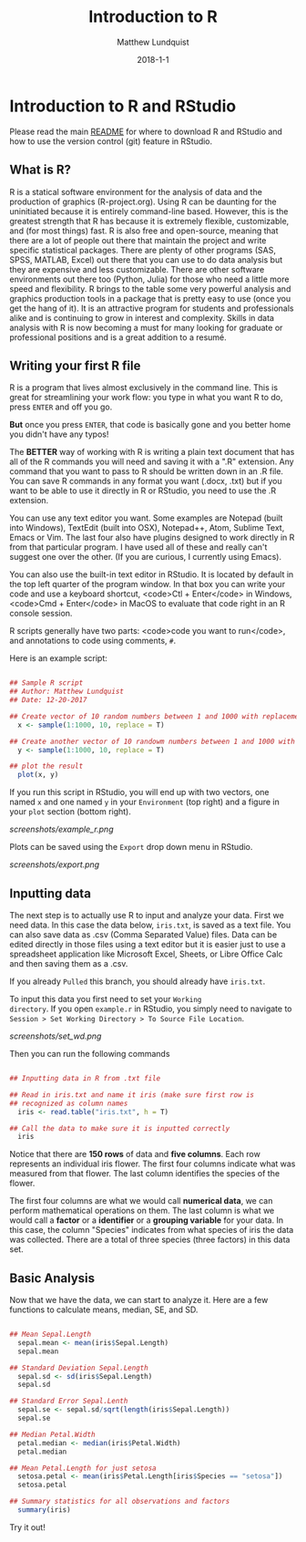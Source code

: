 #+TITLE: Introduction to R
#+AUTHOR: Matthew Lundquist
#+EMAIL: mlundqu1@binghamton.edu
#+DATE: 2018-1-1


* Introduction to R and RStudio

Please read the main
[[https://github.com/mlundquist/biostats-2018][README]] for where to
download R and RStudio and how to use the version control (git)
feature in RStudio.

** What is R?

R is a statical software environment for the analysis of data and the
production of graphics (R-project.org). Using R can be daunting for
the uninitiated because it is entirely command-line based. However, 
this is the greatest strength that R has because 
it is extremely flexible, customizable, and (for most things) fast. R
is also free and open-source, meaning that there are a lot of 
people out there that maintain the project and write 
specific statistical packages. There are plenty of other programs
(SAS, SPSS, MATLAB, Excel) out there that you can use to do data 
analysis but they are expensive and less customizable. 
There are other software environments out there too (Python, Julia)
for those who need a little more speed and flexibility. R brings to the table some very
powerful analysis and graphics production tools in a package that is pretty
easy to use (once you get the hang of it). It is an attractive program for
students and professionals alike and is continuing to grow in interest and
complexity. Skills in data analysis with R is now becoming a must for many looking 
for graduate or professional positions and is a great addition to a
resumé.

** Writing your first R file

R is a program that lives almost exclusively in the command line. This
is great for streamlining your work flow: you type in what you want R
to do, press =ENTER= and off you go.

*But* once you press =ENTER=, that code is basically gone
and you better home you didn't have any typos!

The *BETTER* way of working with R is writing a plain text document 
that has all of the R commands you will need and saving it with a ".R" 
extension. Any command that you want to pass to R should be written
down  in an .R file. You can save R commands in any format you want 
(.docx, .txt) but if you want to be able to use it directly in R or 
RStudio, you need to use the .R extension.

You can use any text editor you want. Some examples are Notepad 
(built into Windows), TextEdit (built into OSX), Notepad++, Atom,
Sublime Text, Emacs or Vim. The last four also have plugins designed 
to work directly in R from that particular program. I have used all 
of these and really can't suggest one over the other. (If you are
curious, I currently using Emacs).

You can also use the built-in text editor in RStudio. It is located by 
default in the top left quarter of the program window. In that box you 
can write your code and use a keyboard shortcut, <code>Ctl + Enter</code> in
Windows, <code>Cmd + Enter</code> in MacOS to evaluate that code right
in an R console session.

R scripts generally have two parts: <code>code you want to run</code>, 
and annotations to code using comments, =#=.

Here is an example script:

#+BEGIN_SRC R :exports code

## Sample R script
## Author: Matthew Lundquist
## Date: 12-20-2017

## Create vector of 10 random numbers between 1 and 1000 with replacement        
  x <- sample(1:1000, 10, replace = T)

## Create another vector of 10 randowm numbers between 1 and 1000 with replacement
  y <- sample(1:1000, 10, replace = T)

## plot the result
  plot(x, y)

#+END_SRC

If you run this script in RStudio, you will end up with two vectors,
one named =x= and one named =y= in your =Environment=
(top right) and a figure in your =plot= section (bottom right). 

[[screenshots/example_r.png]]

Plots can be saved using the =Export= drop down menu in RStudio.

[[screenshots/export.png]]

** Inputting data 

The next step is to actually use R to input and analyze your data. 
First we need data. In this case the data below, =iris.txt=, is saved 
as a text file. You can also save data as .csv (Comma Separated Value) 
files. Data can be edited directly in those files using a text editor
but it is easier just to use a spreadsheet application like Microsoft 
Excel, Sheets, or Libre Office Calc and then saving them as a .csv.

If you already =Pulled= this branch, you should already have =iris.txt=.

To input this data you first need to set your =Working
directory=. If you open =example.r= in RStudio, you
simply need to navigate to =Session > Set Working Directory > To Source File Location=.

[[screenshots/set_wd.png]]

Then you can run the following commands

#+BEGIN_SRC R :exports code

## Inputting data in R from .txt file
  
## Read in iris.txt and name it iris (make sure first row is
## recognized as column names
  iris <- read.table("iris.txt", h = T)
     
## Call the data to make sure it is inputted correctly
  iris
#+END_SRC

Notice that there are *150 rows* of data and *five columns*. 
Each row represents an individual iris flower. The first four columns 
indicate what was measured from that flower. The last column
identifies the species of the flower. 

The first four columns are what we would call *numerical data*, 
we can perform mathematical operations on them. The last column is 
what we would call a *factor* or a *identifier* or a *grouping
variable* for your data. In this case, the column "Species" 
indicates from what species of iris the data was collected. 
There are a total of three species (three factors) in this data set.

** Basic Analysis

Now that we have the data, we can start to analyze it. Here are a few
functions to calculate means, median, SE, and SD.

#+BEGIN_SRC R :exports code

## Mean Sepal.Length
  sepal.mean <- mean(iris$Sepal.Length)
  sepal.mean

## Standard Deviation Sepal.Length
  sepal.sd <- sd(iris$Sepal.Length)
  sepal.sd
   
## Standard Error Sepal.Lenth
  sepal.se <- sepal.sd/sqrt(length(iris$Sepal.Length))
  sepal.se

## Median Petal.Width
  petal.median <- median(iris$Petal.Width)
  petal.median

## Mean Petal.Length for just setosa
  setosa.petal <- mean(iris$Petal.Length[iris$Species == "setosa"])
  setosa.petal

## Summary statistics for all observations and factors
  summary(iris)

#+END_SRC

Try it out!
